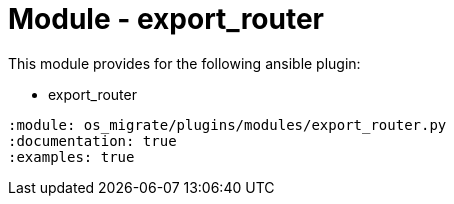 = Module - export_router

This module provides for the following ansible plugin:

* export_router

[ansibleautoplugin]
----
:module: os_migrate/plugins/modules/export_router.py
:documentation: true
:examples: true
----